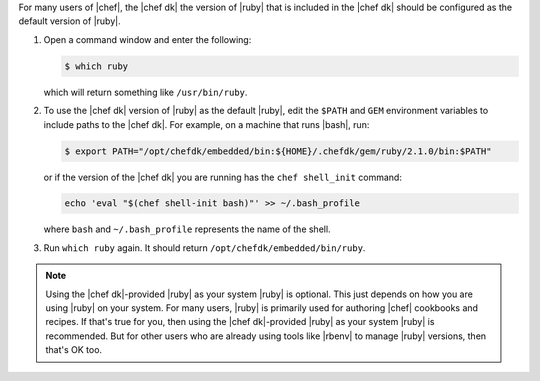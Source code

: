.. This is an included how-to. 

For many users of |chef|, the |chef dk| the version of |ruby| that is included in the |chef dk| should be configured as the default version of |ruby|.

#. Open a command window and enter the following:

   .. code-block:: bash
   
      $ which ruby

   which will return something like ``/usr/bin/ruby``.
#. To use the |chef dk| version of |ruby| as the default |ruby|, edit the ``$PATH`` and ``GEM`` environment variables to include paths to the |chef dk|. For example, on a machine that runs |bash|, run:

   .. code-block:: bash
   
      $ export PATH="/opt/chefdk/embedded/bin:${HOME}/.chefdk/gem/ruby/2.1.0/bin:$PATH"

   or if the version of the |chef dk| you are running has the ``chef shell_init`` command:

   .. code-block:: ruby
   
      echo 'eval "$(chef shell-init bash)"' >> ~/.bash_profile
   
   where ``bash`` and ``~/.bash_profile`` represents the name of the shell.

#. Run ``which ruby`` again. It should return ``/opt/chefdk/embedded/bin/ruby``.

.. note:: Using the |chef dk|-provided |ruby| as your system |ruby| is optional. This just depends on how you are using |ruby| on your system. For many users, |ruby| is primarily used for authoring |chef| cookbooks and recipes. If that's true for you, then using the |chef dk|-provided |ruby| as your system |ruby| is recommended. But for other users who are already using tools like |rbenv| to manage |ruby| versions, then that's OK too.

